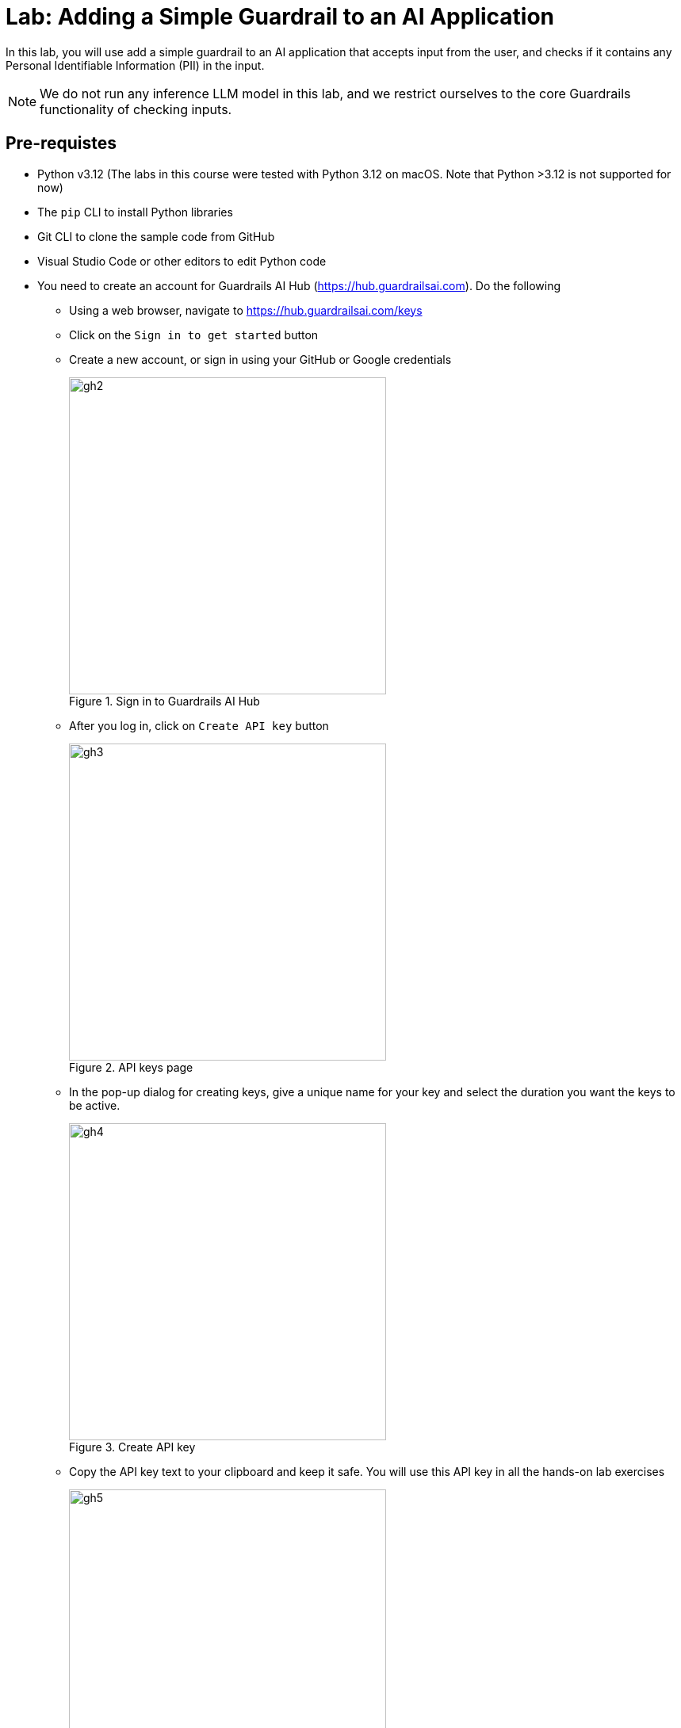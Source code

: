 # Lab: Adding a Simple Guardrail to an AI Application
:navtitle: Lab: Simple Guardrails

++++
<style>
.red { color: red; }
.blue { color: blue; }
.green { color: green; }
.highlight { background-color: yellow; }
</style>
++++

In this lab, you will use add a simple guardrail to an AI application that accepts input from the user, and checks if it contains any Personal Identifiable Information (PII) in the input.

NOTE: We do not run any inference LLM model in this lab, and we restrict ourselves to the core Guardrails functionality of checking inputs.

## Pre-requistes

* Python v3.12 (The labs in this course were tested with Python 3.12 on macOS. Note that Python >3.12 is not supported for now)
* The `pip` CLI to install Python libraries
* Git CLI to clone the sample code from GitHub
* Visual Studio Code or other editors to edit Python code
* You need to create an account for Guardrails AI Hub (https://hub.guardrailsai.com). Do the following
** Using a web browser, navigate to https://hub.guardrailsai.com/keys
** Click on the `Sign in to get started` button
** Create a new account, or sign in using your GitHub or Google credentials
+
image::gh2.png[title=Sign in to Guardrails AI Hub, width=400, height=400]

** After you log in, click on `Create API key` button
+
image::gh3.png[title=API keys page,width=400, height=400]

** In the pop-up dialog for creating keys, give a unique name for your key and select the duration you want the keys to be active.
+
image::gh4.png[title=Create API key,width=400, height=400]

** Copy the API key text to your clipboard and keep it safe. You will use this API key in all the hands-on lab exercises
+
image::gh5.png[title=Newly created API key,width=400, height=400]

## Steps

. If you have not already done it, clone the Git repository containing the code to a folder of your choice.
+
[source,subs="verbatim,quotes"]
--
$ *git clone https://github.com/RedHatQuickCourses/genai-apps.git*
--

. All the code for Guardrails AI is in a folder called `guardrails/guardrails-ai`. Change to this folder in the terminal.
+
[source,subs="verbatim,quotes"]
--
$ *cd genai-apps/guardrails/guardrails-ai*
--

. Create a virtual environment and activate it.
+
[source,subs="verbatim,quotes"]
--
$ *python -m venv venv*
$ *source venv/bin/activate*
--
+
Your prompt should change to indicate that you are now running in an isolated virtual environment.

. Install the Guardrails AI library using `pip`. This will install both the library files and the `guardrails` CLI tool, which you will use to configure access using the API key you created earlier, as well as download validators from the Guardrails AI Hub.
+
[source,subs="verbatim,quotes"]
--
$ (venv) *pip install guardrails-ai*
--

. Run the `guardrails configure` command to set up access to Guardrails AI Hub
+
[source,subs="verbatim,quotes"]
--
$ (venv) *guardrails configure*
--
+ 
You will be asked two questions. Answer *No* to both questions. Finally, paste your API key.
+
image::gh6.png[title=guardrails CLI configuration,width=400, height=400]
+
The guardrails CLI will create a `~/.guardrailsrc` file in your home directory and store the API ID, API token, and other configuration details.

. Install the `termcolor` library using `pip`.
+
[source,subs="verbatim,quotes"]
--
$ (venv) *pip install termcolor*
--

. Inspect the `gai-basic.py` file in a text editor of your choice. We start off by importing the `install` class from the `guardrails-ai` library. It is used to install validators from the Guardrails AI Hub. In this case, we import the `DetectPII` validator.
+
[source,python]
--
...
# Import the install class from guardrails-ai library
from guardrails import install

# Install the DetectPII validator
install(
    "hub://guardrails/detect_pii", <1>
    install_local_models=True, <2>
    quiet=False <3>
)
...
--
<1> The validator ID for the DetectPII validator on Guardrails AI Hub
<2> Some validators use small, customized models for validation. These can be stored locally.
<3> Silence warnings during install

. Create a `Guard` object and use the `DetectPII` validator.
+
[source,python]
--
...
# Import Guard and Validator
from guardrails.hub import DetectPII <1>
from guardrails import Guard
from termcolor import colored, cprint

# Setup Guard
guard = Guard().use( <2>
    DetectPII, ["EMAIL_ADDRESS", "PHONE_NUMBER", "US_SSN"], "exception" <3>
)
...
--
<1> Import the Validator
<2> Create a `Guard` object using the validator
<3> The `DetectPII` validator takes two arguments - a list of `entities` (email IDs, phone numbers, SSN, Passport numbers, and more) that should be checked in the input as an argument, along with the action it needs to take if it detects these entities in the input. In this case we simply throw an exception.
+
NOTE: Consult the `DetectPII` validator documentation at https://hub.guardrailsai.com/validator/guardrails/detect_pii. The list of supported entities is available at https://microsoft.github.io/presidio/supported_entities/

. The `main()` method has a number of method calls with all except the first call commented out.
+
[source,python]
--
...
if __name__ == "__main__":
    valid_response()
    #invalid_response1()
    #invalid_response2()
    #invalid_response3()
--

. Run the script to test with valid input. The text we are validating is in the `valid_response()` method.
+
[source,subs="verbatim,quotes"]
--
$ (venv) *python gai-basic.py*
Installing hub://guardrails/detect_pii...
[=== ] Running post-install setup
...
Successfully installed guardrails/detect_pii version 0.0.5!

Import validator:
from guardrails.hub import DetectPII

Get more info:
https://hub.guardrailsai.com/validator/guardrails/detect_pii


[.green]#valid_response(): Response from LLM is valid...#
--
+
Since there are no visible PII in the input text, the validator allows this text to be processed further in our AI application.

. Next, inspect the `invalid_response1()`, `invalid_response2()`, and `invalid_response3()` methods. We are checking for Email IDs, SSNs, and phone numbers in these methods respectively.
+
```python
...
def invalid_response1():
    try:
        guard.validate(
        "Hi John Doe! Can you please verify your email ID john.doe@example.com"
    )
    except Exception as e: 
        msg = str(e)
        print(colored('\ninvalid_response1(): Response from LLM is invalid\n', 'red'))
        print(colored(f"{msg}", 'red', attrs=['bold']))


def invalid_response2():
    try:
        guard.validate(
        "Hi John Doe! Can you please verify your if your social security number is 615-49-2540"
    )
    except Exception as e:
        msg = str(e)
        print(colored('\ninvalid_response2(): Response from LLM is invalid\n', 'red'))
        cprint(f"{msg}", 'red', attrs=['bold'])

def invalid_response3():
    try:
        guard.validate(
        "You can contact John Doe at +1 408-447-4433"
    )
    except Exception as e:
        msg = str(e)
        print(colored('\ninvalid_response3(): Response from LLM is invalid\n', 'red'))
        cprint(f"{msg}", 'red', attrs=['bold'])
...
```

. Finally, uncomment all the method calls in the `main()` method
+
```python
...
if __name__ == "__main__":
    valid_response()
    invalid_response1()
    invalid_response2()
    invalid_response3()
...
```

. Run the script once again.
+
[source,subs="verbatim,quotes"]
--
$ (venv) *python gai-basic.py*
...
[.green]#valid_response(): Response from LLM is valid...#

[.red]#invalid_response1(): Response from LLM is invalid

Validation failed for field with errors: The following text in your response contains PII:
Hi John Doe! Can you please verify your email ID john.doe@example.com

invalid_response2(): Response from LLM is invalid

Validation failed for field with errors: The following text in your response contains PII:
Hi John Doe! Can you please verify your if your social security number is 615-49-2540

invalid_response3(): Response from LLM is invalid

Validation failed for field with errors: The following text in your response contains PII:
You can contact John Doe at +1 408-447-4433#
--
+
The validator has correctly identified that the text in these method calls have PII in them, and thows an exception. We catch these exceptions and display the validator error messages in red font.

. Experiment with more input texts and verify that the validator rejects them. A sample test is commented out in the script at the bottom. Refer to the supported entities page at https://microsoft.github.io/presidio/supported_entities/ and try and use a few. Try validating with different input texts and see if you can trigger false positives.